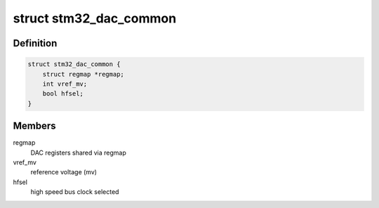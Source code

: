 .. -*- coding: utf-8; mode: rst -*-
.. src-file: drivers/iio/dac/stm32-dac-core.h

.. _`stm32_dac_common`:

struct stm32_dac_common
=======================

.. c:type:: struct stm32_dac_common

    stm32 DAC driver common data (for all instances)

.. _`stm32_dac_common.definition`:

Definition
----------

.. code-block:: c

    struct stm32_dac_common {
        struct regmap *regmap;
        int vref_mv;
        bool hfsel;
    }

.. _`stm32_dac_common.members`:

Members
-------

regmap
    DAC registers shared via regmap

vref_mv
    reference voltage (mv)

hfsel
    high speed bus clock selected

.. This file was automatic generated / don't edit.

